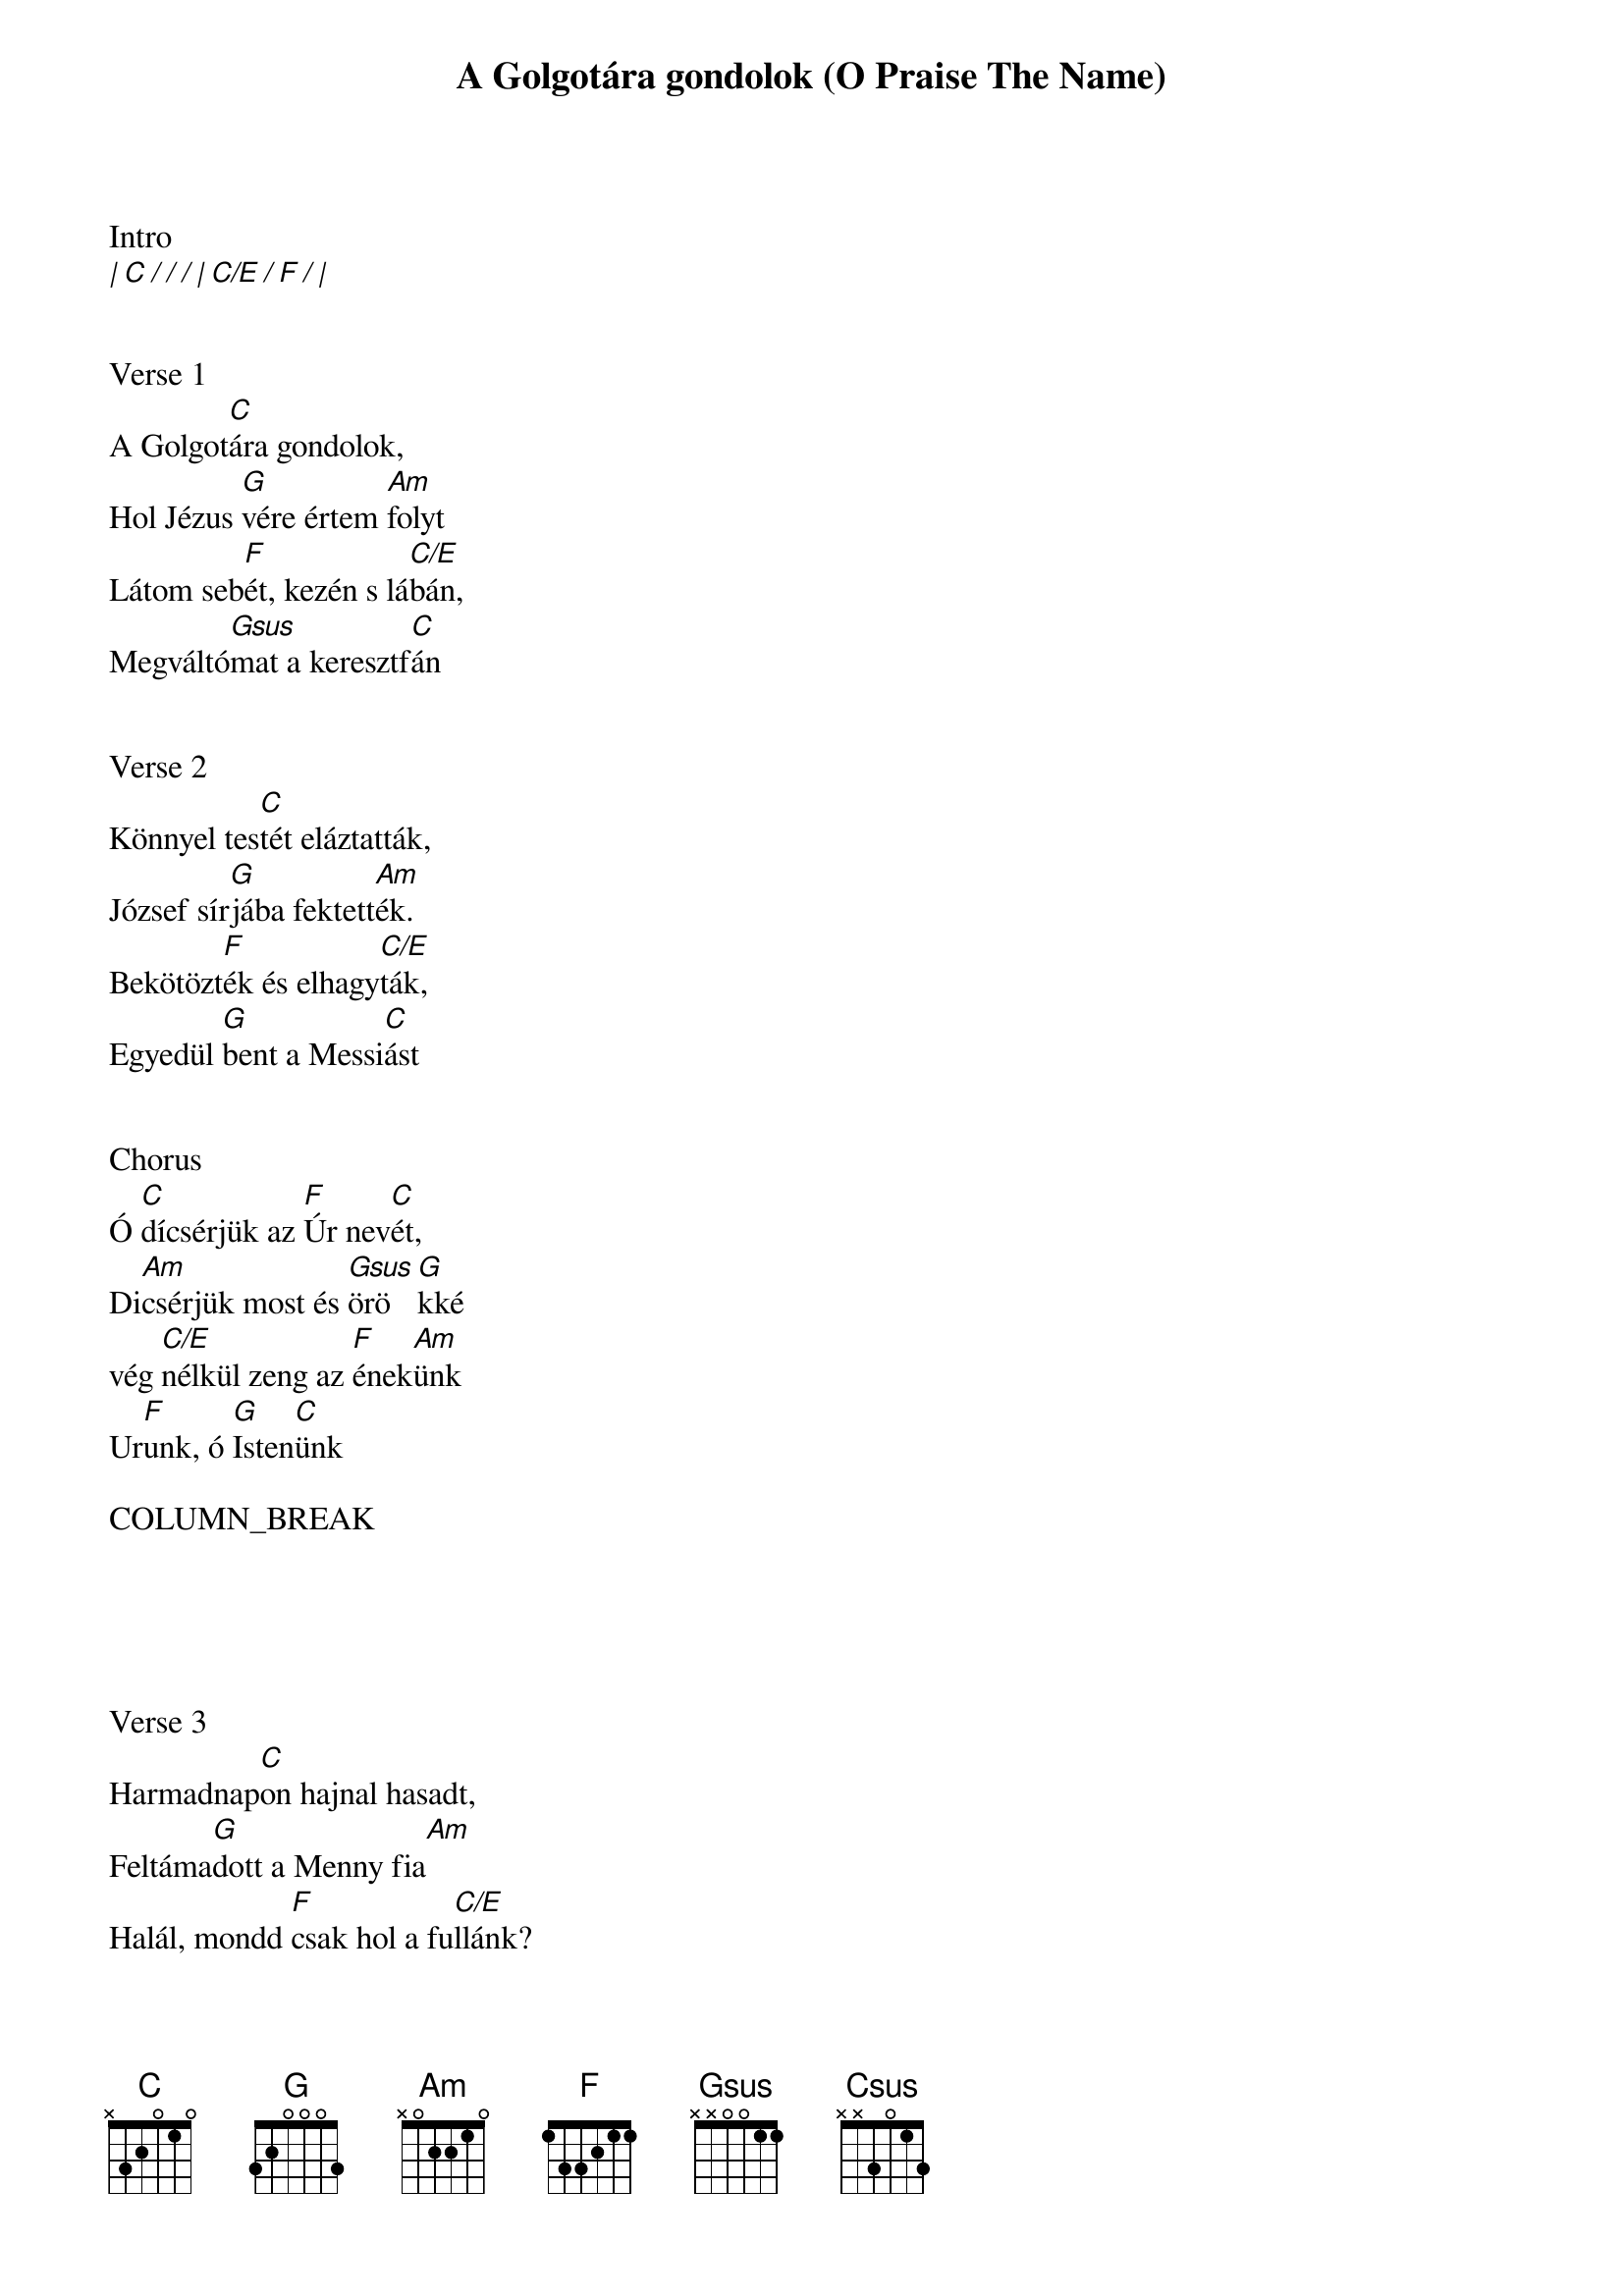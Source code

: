 {title: A Golgotára gondolok (O Praise The Name)}
{meta: CCLI 7037787}
{key: C}
{tempo: 70}
{time: 4/4}
{duration: 260}



Intro
[| C / / / | C/E / F / |]


Verse 1
A Golgot[C]ára gondolok,
Hol Jézus [G]vére értem [Am]folyt
Látom seb[F]ét, kezén s lá[C/E]bán,
Megváltó[Gsus]mat a keresztf[C]án


Verse 2
Könnyel tes[C]tét eláztatták,
József sír[G]jába fektett[Am]ék.
Bekötözt[F]ék és elhagy[C/E]ták,
Egyedül [G]bent a Messi[C]ást


Chorus
Ó [C]dícsérjük az [F]Úr nev[C]ét,
Di[Am]csérjük most és [Gsus]örö[G]kké
vég [C/E]nélkül zeng az [F]ének[Am]ünk
Ur[F]unk, ó [G]Isten[C]ünk

COLUMN_BREAK





Verse 3
Harmadnap[C]on hajnal hasadt,
Feltáma[G]dott a Menny fia[Am]
Halál, mondd [F]csak hol a fu[C/E]llánk?
Angyal kar [G]zeng: Jézus Kirá[C]ly   [Csus]


Verse 4
És visszaté[C]r majd fehérben
Ragyogva á[G]ttörve az é[Am]jt
Feltámad[F]ok a szente[C/E]kkel,
Szemem Jéz[G]us arcán pih[C]en   [Csus]